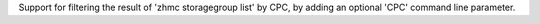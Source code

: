Support for filtering the result of 'zhmc storagegroup list' by CPC, by adding
an optional 'CPC' command line parameter.
